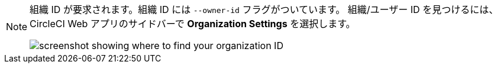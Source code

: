 [NOTE]
====
組織 ID が要求されます。組織 ID には `--owner-id` フラグがついています。 組織/ユーザー ID を見つけるには、CircleCI Web アプリのサイドバーで **Organization Settings** を選択します。

image:org-id.png[screenshot showing where to find your organization ID]
====